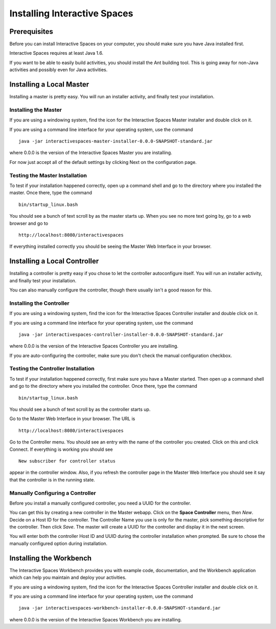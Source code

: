 Installing Interactive Spaces
*****************************

Prerequisites
=============

Before you can install Interactive Spaces on your computer, you should make sure you have Java installed first. 

Interactive Spaces requires at least Java 1.6.

If you want to be able to easily build activities, you should install the Ant 
building tool. This is going away for non-Java activities and possibly even 
for Java activities.

Installing a Local Master
=========================

Installing a master is pretty easy. You will run an installer activity, and finally test your installation.

.. _installing-the-master:

Installing the Master
---------------------

If you are using a windowing system, find the icon for the Interactive Spaces Master installer and double click on it.

If you are using a command line interface for your operating system, use the command

::

  java -jar interactivespaces-master-installer-0.0.0-SNAPSHOT-standard.jar


where 0.0.0 is the version of the Interactive Spaces Master you are installing.

For now just accept all of the default settings by clicking Next on the configuration page. 

Testing the Master Installation
-------------------------------

To test if your installation happened correctly, open up a command shell and go to the directory where you installed the master. Once there, type the command 

::

  bin/startup_linux.bash

You should see a bunch of text scroll by as the master starts up. When you see no more text going by, go to a web browser and go to

::

  http://localhost:8080/interactivespaces

If everything installed correctly you should be seeing the Master Web Interface in your browser.

Installing a Local Controller
=============================

Installing a controller is pretty easy if you chose to let the controller autoconfigure itself. You will run an installer activity, and finally test your installation.

You can also manually configure the controller, though there usually isn't a good reason for this.

Installing the Controller
-------------------------

If you are using a windowing system, find the icon for the Interactive Spaces Controller installer and double click on it.

If you are using a command line interface for your operating system, use the command

::

  java -jar interactivespaces-controller-installer-0.0.0-SNAPSHOT-standard.jar

where 0.0.0 is the version of the Interactive Spaces Controller you are installing.

If you are auto-configuring the controller, make sure you don't check the manual configuration checkbox.

Testing the Controller Installation 
-----------------------------------

To test if your installation happened correctly, first make sure you have a Master started. Then 
open up a command shell and go to the directory where you installed the controller. 
Once there, type the command 

::

  bin/startup_linux.bash

You should see a bunch of text scroll by as the controller starts up. 

Go to the Master Web Interface in your browser. The URL is

::

  http://localhost:8080/interactivespaces

Go to the Controller menu. You should see an entry with the name of the controller you created. 
Click on this and click Connect. If everything is working you should see

::

  New subscriber for controller status

appear in the controller window. Also, if you refresh the controller page in the Master Web 
Interface you should see it say that the controller is in the running state.

Manually Configuring a Controller
---------------------------------

Before you install a manually configured controller, you need a UUID for the controller. 

You can get this by creating a new controller in the Master webapp. Click on the 
**Space Controller** menu, 
then *New*. Decide on a Host ID for the controller. The Controller Name you use is only for the 
master, pick something descriptive for the controller. Then click *Save*. The master will create a 
UUID for the controller and display it in the next screen. 

You will enter both the controller Host ID and UUID during the controller installation when 
prompted. Be sure to chose the manually configured option during installation.

Installing the Workbench
========================

The Interactive Spaces Workbench provides you with example code, documentation, and the 
Workbench application which can help you maintain and deploy your activities.


If you are using a windowing system, find the icon for the Interactive Spaces Controller 
installer and double click on it.

If you are using a command line interface for your operating system, use the command

::

  java -jar interactivespaces-workbench-installer-0.0.0-SNAPSHOT-standard.jar

where 0.0.0 is the version of the Interactive Spaces Workbench you are installing.

